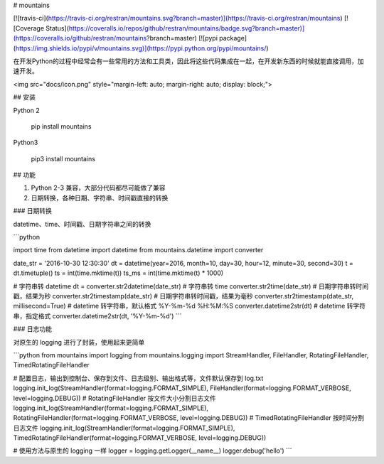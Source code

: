 # mountains

[![travis-ci](https://travis-ci.org/restran/mountains.svg?branch=master)](https://travis-ci.org/restran/mountains) [![Coverage Status](https://coveralls.io/repos/github/restran/mountains/badge.svg?branch=master)](https://coveralls.io/github/restran/mountains?branch=master) [![pypi package](https://img.shields.io/pypi/v/mountains.svg)](https://pypi.python.org/pypi/mountains/)

在开发Python的过程中经常会有一些常用的方法和工具类，因此将这些代码集成在一起，在开发新东西的时候就能直接调用，加速开发。

<img src="docs/icon.png" style="margin-left: auto; margin-right: auto; display: block;">

## 安装

Python 2

    pip install mountains

Python3

    pip3 install mountains

## 功能

1. Python 2-3 兼容，大部分代码都尽可能做了兼容
2. 日期转换，各种日期、字符串、时间戳直接的转换



### 日期转换

datetime、time、时间戳、日期字符串之间的转换

```python

import time
from datetime import datetime
from mountains.datetime import converter

date_str = '2016-10-30 12:30:30'
dt = datetime(year=2016, month=10, day=30, hour=12, minute=30, second=30)
t = dt.timetuple()
ts = int(time.mktime(t))
ts_ms = int(time.mktime(t) * 1000)

# 字符串转 datetime
dt = converter.str2datetime(date_str)
# 字符串转 time
converter.str2time(date_str)
# 日期字符串转时间戳，结果为秒
converter.str2timestamp(date_str)
# 日期字符串转时间戳，结果为毫秒
converter.str2timestamp(date_str, millisecond=True)
# datetime 转字符串，默认格式 %Y-%m-%d %H:%M:%S
converter.datetime2str(dt)
# datetime 转字符串，指定格式
converter.datetime2str(dt, '%Y-%m-%d')
```

###  日志功能 

对原生的 logging 进行了封装，使用起来更简单

```python
from mountains import logging
from mountains.logging import StreamHandler, FileHandler, RotatingFileHandler, TimedRotatingFileHandler

# 配置日志，输出到控制台、保存到文件、日志级别、输出格式等，文件默认保存到 log.txt
logging.init_log(StreamHandler(format=logging.FORMAT_SIMPLE), FileHandler(format=logging.FORMAT_VERBOSE, level=logging.DEBUG))
# RotatingFileHandler 按文件大小分割日志文件
logging.init_log(StreamHandler(format=logging.FORMAT_SIMPLE), RotatingFileHandler(format=logging.FORMAT_VERBOSE, level=logging.DEBUG))
# TimedRotatingFileHandler 按时间分割日志文件
logging.init_log(StreamHandler(format=logging.FORMAT_SIMPLE), TimedRotatingFileHandler(format=logging.FORMAT_VERBOSE, level=logging.DEBUG))

# 使用方法与原生的 logging 一样
logger = logging.getLogger(__name__)
logger.debug('hello')
```






